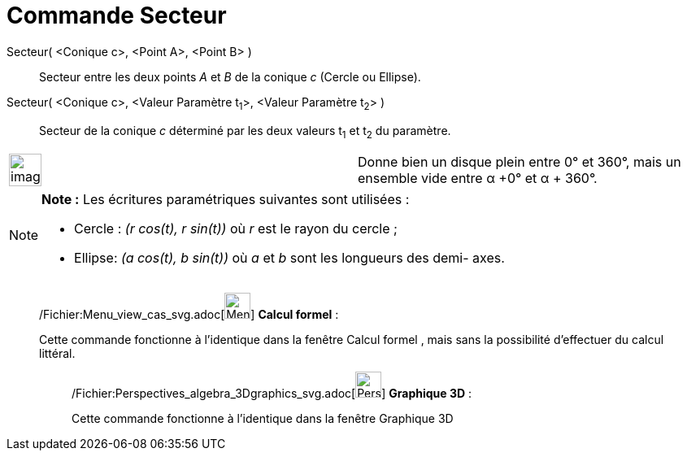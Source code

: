 = Commande Secteur
:page-en: commands/Sector_Command
ifdef::env-github[:imagesdir: /fr/modules/ROOT/assets/images]

Secteur( <Conique c>, <Point A>, <Point B> )::
  Secteur entre les deux points _A_ et _B_ de la conique _c_ (Cercle ou Ellipse).

Secteur( <Conique c>, <Valeur Paramètre t~1~>, <Valeur Paramètre t~2~> )::
  Secteur de la conique _c_ déterminé par les deux valeurs t~1~ et t~2~ du paramètre.

[width="100%",cols="50%,50%",]
|===
a|
image:Ambox_content.png[image,width=40,height=40]

|Donne bien un disque plein entre 0° et 360°, mais un ensemble vide entre α +0° et α + 360°.
|===

[NOTE]
====

*Note :* Les écritures paramétriques suivantes sont utilisées :

* Cercle : _(r cos(t), r sin(t))_ où _r_ est le rayon du cercle ;
* Ellipse: _(a cos(t), b sin(t))_ où _a_ et _b_ sont les longueurs des demi- axes.

====

____________________________________________________________

/Fichier:Menu_view_cas_svg.adoc[image:32px-Menu_view_cas.svg.png[Menu view cas.svg,width=32,height=32]] *Calcul
formel* :

Cette commande fonctionne à l'identique dans la fenêtre Calcul formel , mais sans la possibilité d'effectuer du calcul
littéral.

_____________________________________________________________

/Fichier:Perspectives_algebra_3Dgraphics_svg.adoc[image:32px-Perspectives_algebra_3Dgraphics.svg.png[Perspectives
algebra 3Dgraphics.svg,width=32,height=32]] *Graphique 3D* :

Cette commande fonctionne à l'identique dans la fenêtre Graphique 3D

